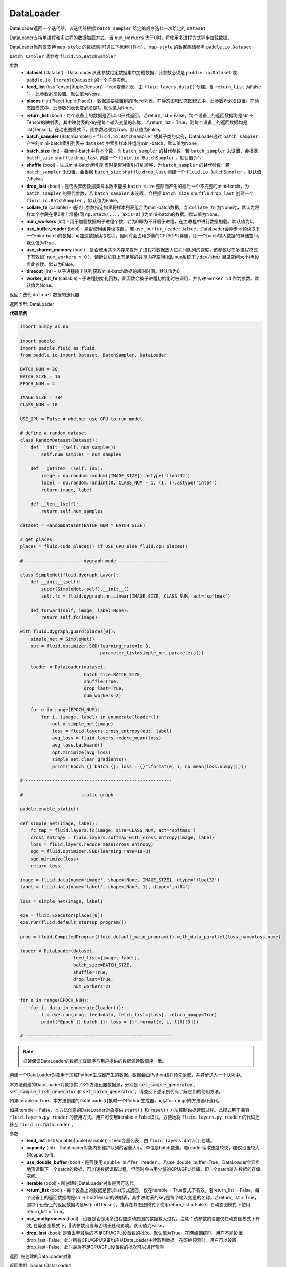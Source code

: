 .. _cn_api_fluid_io_DataLoader:

DataLoader
-------------------------------

.. py:class:: paddle.fluid.io.DataLoader(dataset, feed_list=None, places=None, return_list=False, batch_sampler=None, batch_size=1, shuffle=False, drop_last=False, collate_fn=None, num_workers=0, use_buffer_reader=True, use_shared_memory=False, timeout=0, worker_init_fn=None)

DataLoader返回一个迭代器，该迭代器根据 ``batch_sampler`` 给定的顺序迭代一次给定的 ``dataset``

DataLoader支持单进程和多进程的数据加载方式，当 ``num_workers`` 大于0时，将使用多进程方式异步加载数据。

DataLoader当前仅支持 ``map-style`` 的数据集(可通过下标索引样本)， ``map-style`` 的数据集请参考 ``paddle.io.Dataset`` 。

``batch_sampler`` 请参考 ``fluid.io.BatchSampler``

参数:
    - **dataset** (Dataset) - DataLoader从此参数给定数据集中加载数据，此参数必须是 ``paddle.io.Dataset`` 或 ``paddle.io.IterableDataset`` 的一个子类实例。
    - **feed_list** (list(Tensor)|tuple(Tensor)) - feed变量列表，由 ``fluid.layers.data()`` 创建。当 ``return_list`` 为False时，此参数必须设置。默认值为None。
    - **places** (list(Place)|tuple(Place)) - 数据需要放置到的Place列表。在静态图和动态图模式中，此参数均必须设置。在动态图模式中，此参数列表长度必须是1。默认值为None。
    - **return_list** (bool) - 每个设备上的数据是否以list形式返回。若return_list = False，每个设备上的返回数据均是str -> Tensor的映射表，其中映射表的key是每个输入变量的名称。若return_list = True，则每个设备上的返回数据均是list(Tensor)。在动态图模式下，此参数必须为True。默认值为False。
    - **batch_sampler** (BatchSampler) - ``fluid.io.BatchSampler`` 或其子类的实例，DataLoader通过 ``batch_sampler`` 产生的mini-batch索引列表来 ``dataset`` 中索引样本并组成mini-batch。默认值为None。
    - **batch_size** (int) - 每mini-batch中样本个数，为 ``batch_sampler`` 的替代参数，若 ``batch_sampler`` 未设置，会根据 ``batch_size`` ``shuffle`` ``drop_last`` 创建一个 ``fluid.io.BatchSampler`` 。默认值为1。
    - **shuffle** (bool) - 生成mini-batch索引列表时是否对索引打乱顺序，为 ``batch_sampler`` 的替代参数，若 ``batch_sampler`` 未设置，会根据 ``batch_size`` ``shuffle`` ``drop_last`` 创建一个 ``fluid.io.BatchSampler`` 。默认值为False。
    - **drop_last** (bool) - 是否丢弃因数据集样本数不能被 ``batch_size`` 整除而产生的最后一个不完整的mini-batch，为 ``batch_sampler`` 的替代参数，若 ``batch_sampler`` 未设置，会根据 ``batch_size`` ``shuffle`` ``drop_last`` 创建一个 ``fluid.io.BatchSampler`` 。默认值为False。
    - **collate_fn** (callable) - 通过此参数指定如果将样本列表组合为mini-batch数据，当 ``collate_fn`` 为None时，默认为将样本个字段在第0维上堆叠(同 ``np.stack(..., axis=0)`` )为mini-batch的数据。默认值为None。
    - **num_workers** (int) - 用于加载数据的子进程个数，若为0即为不开启子进程，在主进程中进行数据加载。默认值为0。
    - **use_buffer_reader** (bool) - 是否使用缓存读取器 。若 ``use_buffer_reader`` 为True，DataLoader会异步地预读取下一个mini-batch的数据，可加速数据读取过程，但同时会占用少量的CPU/GPU存储，即一个batch输入数据的存储空间。默认值为True。
    - **use_shared_memory** (bool) - 是否使用共享内存来提升子进程将数据放入进程间队列的速度，该参数尽在多进程模式下有效(即 ``num_workers > 0`` )，请确认机器上有足够的共享内存空间(如Linux系统下 ``/dev/shm/`` 目录空间大小)再设置此参数。默认为False。
    - **timeout** (int) - 从子进程输出队列获取mini-batch数据的超时时间。默认值为0。
    - **worker_init_fn** (callable) - 子进程初始化函数，此函数会被子进程初始化时被调用，并传递 ``worker id`` 作为参数。默认值为None。

返回：迭代 ``dataset`` 数据的迭代器

返回类型: DataLoader

**代码示例**

.. code-block:: python


    import numpy as np

    import paddle
    import paddle.fluid as fluid
    from paddle.io import Dataset, BatchSampler, DataLoader

    BATCH_NUM = 20
    BATCH_SIZE = 16
    EPOCH_NUM = 4

    IMAGE_SIZE = 784
    CLASS_NUM = 10

    USE_GPU = False # whether use GPU to run model

    # define a random dataset
    class RandomDataset(Dataset):
        def __init__(self, num_samples):
            self.num_samples = num_samples

        def __getitem__(self, idx):
            image = np.random.random([IMAGE_SIZE]).astype('float32')
            label = np.random.randint(0, CLASS_NUM - 1, (1, )).astype('int64')
            return image, label

        def __len__(self):
            return self.num_samples

    dataset = RandomDataset(BATCH_NUM * BATCH_SIZE)

    # get places
    places = fluid.cuda_places() if USE_GPU else fluid.cpu_places()

    # --------------------- dygraph mode --------------------

    class SimpleNet(fluid.dygraph.Layer):
        def __init__(self):
            super(SimpleNet, self).__init__()
            self.fc = fluid.dygraph.nn.Linear(IMAGE_SIZE, CLASS_NUM, act='softmax')

        def forward(self, image, label=None):
            return self.fc(image)

    with fluid.dygraph.guard(places[0]):
        simple_net = SimpleNet()
        opt = fluid.optimizer.SGD(learning_rate=1e-3,
                                  parameter_list=simple_net.parameters())

        loader = DataLoader(dataset,
                            batch_size=BATCH_SIZE,
                            shuffle=True,
                            drop_last=True,
                            num_workers=2)

        for e in range(EPOCH_NUM):
            for i, (image, label) in enumerate(loader()):
                out = simple_net(image)
                loss = fluid.layers.cross_entropy(out, label)
                avg_loss = fluid.layers.reduce_mean(loss)
                avg_loss.backward()
                opt.minimize(avg_loss)
                simple_net.clear_gradients()
                print("Epoch {} batch {}: loss = {}".format(e, i, np.mean(loss.numpy())))

    # -------------------------------------------------------

    # -------------------- static graph ---------------------

    paddle.enable_static()

    def simple_net(image, label):
        fc_tmp = fluid.layers.fc(image, size=CLASS_NUM, act='softmax')
        cross_entropy = fluid.layers.softmax_with_cross_entropy(image, label)
        loss = fluid.layers.reduce_mean(cross_entropy)
        sgd = fluid.optimizer.SGD(learning_rate=1e-3)
        sgd.minimize(loss)
        return loss

    image = fluid.data(name='image', shape=[None, IMAGE_SIZE], dtype='float32')
    label = fluid.data(name='label', shape=[None, 1], dtype='int64')

    loss = simple_net(image, label)

    exe = fluid.Executor(places[0])
    exe.run(fluid.default_startup_program())

    prog = fluid.CompiledProgram(fluid.default_main_program()).with_data_parallel(loss_name=loss.name)

    loader = DataLoader(dataset,
                        feed_list=[image, label],
                        batch_size=BATCH_SIZE, 
                        shuffle=True,
                        drop_last=True,
                        num_workers=2)

    for e in range(EPOCH_NUM):
        for i, data in enumerate(loader()):
            l = exe.run(prog, feed=data, fetch_list=[loss], return_numpy=True)
            print("Epoch {} batch {}: loss = {}".format(e, i, l[0][0]))

    # -------------------------------------------------------

.. py:method:: from_generator(feed_list=None, capacity=None, use_double_buffer=True, iterable=True, return_list=False, use_multiprocess=False, drop_last=True)

.. note::
    框架保证DataLoader的数据加载顺序与用户提供的数据源读取顺序一致。

创建一个DataLoader对象用于加载Python生成器产生的数据。数据会由Python线程预先读取，并异步送入一个队列中。

本方法创建的DataLoader对象提供了3个方法设置数据源，分别是 :code:`set_sample_generator` , :code:`set_sample_list_generator` 和
:code:`set_batch_generator` 。请查阅下述示例代码了解它们的使用方法。

如果iterable = True，本方法创建的DataLoader对象时一个Python生成器，可以for-range的方法循环迭代。

如果iterable = False，本方法创建的DataLoader对象提供 :code:`start()` 和 :code:`reset()` 方法控制数据读取过程。此模式用于兼容
``fluid.layers.py_reader`` 的使用方式。用户可使用iterable = False模式，方便地将 ``fluid.layers.py_reader`` 的代码迁移至
``fluid.io.DataLoader`` 。

参数:
    - **feed_list** (list(Variable)|tuple(Variable)) - feed变量列表，由 ``fluid.layers.data()`` 创建。
    - **capacity** (int) - DataLoader对象内部维护队列的容量大小。单位是batch数量。若reader读取速度较快，建议设置较大的capacity值。
    - **use_double_buffer** (bool) - 是否使用 ``double_buffer_reader`` 。若use_double_buffer=True，DataLoader会异步地预读取下一个batch的数据，可加速数据读取过程，但同时会占用少量的CPU/GPU存储，即一个batch输入数据的存储空间。
    - **iterable** (bool) - 所创建的DataLoader对象是否可迭代。
    - **return_list** (bool) - 每个设备上的数据是否以list形式返回。仅在iterable = True模式下有效。若return_list = False，每个设备上的返回数据均是str -> LoDTensor的映射表，其中映射表的key是每个输入变量的名称。若return_list = True，则每个设备上的返回数据均是list(LoDTensor)。推荐在静态图模式下使用return_list = False，在动态图模式下使用return_list = True。
    - **use_multiprocess** (bool) - 设置是否是用多进程加速动态图的数据载入过程。注意：该参数的设置仅在动态图模式下有效, 在静态图模式下，该参数设置与否均无任何影响。默认值为False。
    - **drop_last** (bool): 是否丢弃最后的不足CPU/GPU设备数的批次。默认值为True。在网络训练时，用户不能设置drop_last=False，此时所有CPU/GPU设备均应从DataLoader中读取到数据。在网络预测时，用户可以设置drop_last=False，此时最后不足CPU/GPU设备数的批次可以进行预测。

返回: 被创建的DataLoader对象

返回类型: loader (DataLoader)

**代码示例 1**

.. code-block:: python

            import paddle.fluid as fluid
            import numpy as np

            BATCH_NUM = 10
            BATCH_SIZE = 16
            EPOCH_NUM = 4

            CLASS_NUM = 10

            ITERABLE = True # whether the created DataLoader object is iterable
            USE_GPU = False # whether to use GPU

            DATA_FORMAT = 'batch_generator' # data format of data source user provides

            def simple_net(image, label):
                fc_tmp = fluid.layers.fc(image, size=CLASS_NUM)
                cross_entropy = fluid.layers.softmax_with_cross_entropy(image, label)
                loss = fluid.layers.reduce_mean(cross_entropy)
                sgd = fluid.optimizer.SGD(learning_rate=1e-3)
                sgd.minimize(loss)
                return loss

            def get_random_images_and_labels(image_shape, label_shape):
                image = np.random.random(size=image_shape).astype('float32')
                label = np.random.random(size=label_shape).astype('int64')
                return image, label

            # If the data generator yields one sample each time,
            # use DataLoader.set_sample_generator to set the data source.
            def sample_generator_creator():
                def __reader__():
                    for _ in range(BATCH_NUM * BATCH_SIZE):
                        image, label = get_random_images_and_labels([784], [1])
                        yield image, label

                return __reader__

            # If the data generator yield list of samples each time,
            # use DataLoader.set_sample_list_generator to set the data source.
            def sample_list_generator_creator():
                def __reader__():
                    for _ in range(BATCH_NUM):
                        sample_list = []
                        for _ in range(BATCH_SIZE):
                            image, label = get_random_images_and_labels([784], [1])
                            sample_list.append([image, label])

                        yield sample_list

                return __reader__

            # If the data generator yields a batch each time,
            # use DataLoader.set_batch_generator to set the data source.
            def batch_generator_creator():
                def __reader__():
                    for _ in range(BATCH_NUM):
                        batch_image, batch_label = get_random_images_and_labels([BATCH_SIZE, 784], [BATCH_SIZE, 1])
                        yield batch_image, batch_label

                return __reader__

            # If DataLoader is iterable, use for loop to train the network
            def train_iterable(exe, prog, loss, loader):
                for _ in range(EPOCH_NUM):
                    for data in loader():
                        exe.run(prog, feed=data, fetch_list=[loss])

            # If DataLoader is not iterable, use start() and reset() method to control the process
            def train_non_iterable(exe, prog, loss, loader):
                for _ in range(EPOCH_NUM):
                    loader.start() # call DataLoader.start() before each epoch starts
                    try:
                        while True:
                            exe.run(prog, fetch_list=[loss])
                    except fluid.core.EOFException:
                        loader.reset() # call DataLoader.reset() after catching EOFException

            def set_data_source(loader, places):
                if DATA_FORMAT == 'sample_generator':
                    loader.set_sample_generator(sample_generator_creator(), batch_size=BATCH_SIZE, drop_last=True, places=places)
                elif DATA_FORMAT == 'sample_list_generator':
                    loader.set_sample_list_generator(sample_list_generator_creator(), places=places)
                elif DATA_FORMAT == 'batch_generator':
                    loader.set_batch_generator(batch_generator_creator(), places=places)
                else:
                    raise ValueError('Unsupported data format')

            image = fluid.layers.data(name='image', shape=[784], dtype='float32')
            label = fluid.layers.data(name='label', shape=[1], dtype='int64')

            # Define DataLoader
            loader = fluid.io.DataLoader.from_generator(feed_list=[image, label], capacity=16, iterable=ITERABLE)

            # Define network
            loss = simple_net(image, label)

            # Set data source of DataLoader
            #
            # If DataLoader is iterable, places must be given and the number of places must be the same with device number.
            #  - If you are using GPU, call `fluid.cuda_places()` to get all GPU places.
            #  - If you are using CPU, call `fluid.cpu_places()` to get all CPU places.
            #
            # If DataLoader is not iterable, places can be None.
            places = fluid.cuda_places() if USE_GPU else fluid.cpu_places()
            set_data_source(loader, places)

            exe = fluid.Executor(places[0])
            exe.run(fluid.default_startup_program())

            prog = fluid.CompiledProgram(fluid.default_main_program()).with_data_parallel(loss_name=loss.name)

            if loader.iterable:
                train_iterable(exe, prog, loss, loader)
            else:
                train_non_iterable(exe, prog, loss, loader)


            '''
            Users can use return_list = True in dygraph mode.
            '''
            with fluid.dygraph.guard(places[0]):
                loader = fluid.io.DataLoader.from_generator(capacity=2, return_list=True)
                set_data_source(loader, places[0])
                for image, label in loader():
                    relu = fluid.layers.relu(image)
                    assert image.shape == [BATCH_SIZE, 784]
                    assert label.shape == [BATCH_SIZE, 1]
                    assert relu.shape == [BATCH_SIZE, 784]


**代码示例 2**

.. code-block:: python

            import paddle
            import paddle.fluid as fluid
            import numpy as np
            import os

            # We use 2 CPU cores to run inference network
            os.environ['CPU_NUM'] = '2'

            paddle.enable_static()

            # The data source has only 3 batches, which can not be
            # divided evenly to each CPU core
            def batch_generator():
                for i in range(3):
                    yield np.array([i+1]).astype('float32'),

            x = fluid.data(name='x', shape=[None], dtype='float32')
            y = x * x

            def run_inference(drop_last):
                loader = fluid.io.DataLoader.from_generator(feed_list=[x],
                        capacity=8, drop_last=drop_last)
                loader.set_batch_generator(batch_generator, fluid.cpu_places())

                exe = fluid.Executor(fluid.CPUPlace())
                prog = fluid.CompiledProgram(fluid.default_main_program())
                prog = prog.with_data_parallel()

                result = []
                for data in loader():
                    each_ret, = exe.run(prog, feed=data, fetch_list=[y])
                    result.extend(each_ret)
                return result

            # Set drop_last to True, so that the last batch whose
            # number is less than CPU core number would be discarded.
            print(run_inference(drop_last=True)) # [1.0, 4.0]

            # Set drop_last to False, so that the last batch whose
            # number is less than CPU core number can be tested.
            print(run_inference(drop_last=False)) # [1.0, 4.0, 9.0]


.. py:method:: from_dataset(dataset, places, drop_last=True)

创建一个DataLoader对象用于加载Dataset产生的数据。目前，Dataset仅支持Linux系统下使用。

参数:
    - **dataset** (InMemoryDataset|QueueDataset) - Dataset对象。
    - **places** (list(CUDAPlace)|list(CPUPlace)) - DataLoader对象返回数据所在的place。
    - **drop_last** (bool) - 是否丢弃最后样本数量不足batch size的batch。若drop_last = True则丢弃，若drop_last = False则不丢弃。

返回: 被创建的DataLoader对象，可以for-range的方式循环迭代

返回类型: loader (DataLoader)

**代码示例**

.. code-block:: python

            import paddle.fluid as fluid

            image = fluid.layers.data(name='image', shape=[784], dtype='float32')
            label = fluid.layers.data(name='label', shape=[1], dtype='int64')

            dataset = fluid.DatasetFactory().create_dataset("QueueDataset")
            dataset.set_batch_size(32)
            dataset.set_filelist(['a.txt', 'b.txt', 'c.txt'])
            dataset.set_use_var([image, label])
            dataset.set_pipe_command('cat')

            loader = fluid.io.DataLoader.from_dataset(dataset, fluid.cpu_places())


